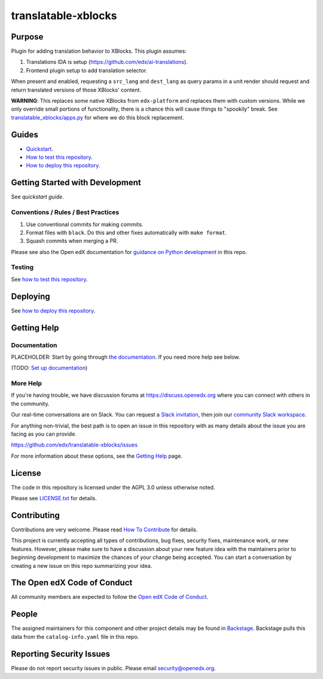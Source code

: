 translatable-xblocks
####################

|pypi-badge| |ci-badge| |codecov-badge| |doc-badge| |pyversions-badge|
|license-badge| |status-badge|

Purpose
*******

Plugin for adding translation behavior to XBlocks. This plugin assumes:

1. Translations IDA is setup (https://github.com/edx/ai-translations).

2. Frontend plugin setup to add translation selector.

When present and enabled, requesting a ``src_lang`` and ``dest_lang`` as query params in a unit render
should request and return translated versions of those XBlocks' content.

**WARNING**: This replaces some native XBlocks from ``edx-platform`` and replaces them with custom versions.
While we only override small portions of functionality, there is a chance this will cause things to "spookily"
break. See `translatable_xblocks/apps.py <translatable_xblocks/apps.py>`_ for where we do this block replacement.

Guides
******

- `Quickstart`_.
- `How to test this repository`_.
- `How to deploy this repository`_.

.. _Quickstart: docs/quickstarts/index.rst
.. _How to test this repository: docs/how-tos/test_this_repo.rst
.. _How to deploy this repository: docs/how-tos/deploy_this_repo.rst

Getting Started with Development
********************************

See `quickstart guide`.

.. _quickstart guide: docs/quickstarts/index.rst


Conventions / Rules / Best Practices
====================================

1. Use conventional commits for making commits.

2. Format files with ``black``. Do this and other fixes automatically with ``make format``.

3. Squash commits when merging a PR.

Please see also the Open edX documentation for `guidance on Python development <https://docs.openedx.org/en/latest/developers/how-tos/get-ready-for-python-dev.html>`_ in this repo.

Testing
=======

See `how to test this repository`_.

.. _how to test this repository: docs/how-tos/test_this_repo.rst

Deploying
*********

See `how to deploy this repository`_.

.. _how to deploy this repository: docs/how-tos/deploy_this_repo.rst

Getting Help
************

Documentation
=============

PLACEHOLDER: Start by going through `the documentation`_.  If you need more help see below.

.. _the documentation: https://docs.openedx.org/projects/translatable-xblocks

(TODO: `Set up documentation <https://openedx.atlassian.net/wiki/spaces/DOC/pages/21627535/Publish+Documentation+on+Read+the+Docs>`_)

More Help
=========

If you're having trouble, we have discussion forums at
https://discuss.openedx.org where you can connect with others in the
community.

Our real-time conversations are on Slack. You can request a `Slack
invitation`_, then join our `community Slack workspace`_.

For anything non-trivial, the best path is to open an issue in this
repository with as many details about the issue you are facing as you
can provide.

https://github.com/edx/translatable-xblocks/issues

For more information about these options, see the `Getting Help <https://openedx.org/getting-help>`__ page.

.. _Slack invitation: https://openedx.org/slack
.. _community Slack workspace: https://openedx.slack.com/

License
*******

The code in this repository is licensed under the AGPL 3.0 unless
otherwise noted.

Please see `LICENSE.txt <LICENSE.txt>`_ for details.

Contributing
************

Contributions are very welcome.
Please read `How To Contribute <https://openedx.org/r/how-to-contribute>`_ for details.

This project is currently accepting all types of contributions, bug fixes,
security fixes, maintenance work, or new features.  However, please make sure
to have a discussion about your new feature idea with the maintainers prior to
beginning development to maximize the chances of your change being accepted.
You can start a conversation by creating a new issue on this repo summarizing
your idea.

The Open edX Code of Conduct
****************************

All community members are expected to follow the `Open edX Code of Conduct`_.

.. _Open edX Code of Conduct: https://openedx.org/code-of-conduct/

People
******

The assigned maintainers for this component and other project details may be
found in `Backstage`_. Backstage pulls this data from the ``catalog-info.yaml``
file in this repo.

.. _Backstage: https://backstage.openedx.org/catalog/default/component/translatable-xblocks

Reporting Security Issues
*************************

Please do not report security issues in public. Please email security@openedx.org.

.. |pypi-badge| image:: https://img.shields.io/pypi/v/translatable-xblocks.svg
    :target: https://pypi.python.org/pypi/translatable-xblocks/
    :alt: PyPI

.. |ci-badge| image:: https://github.com/edx/translatable-xblocks/workflows/Python%20CI/badge.svg?branch=main
    :target: https://github.com/edx/translatable-xblocks/actions
    :alt: CI

.. |codecov-badge| image:: https://codecov.io/github/edx/translatable-xblocks/coverage.svg?branch=main
    :target: https://codecov.io/github/edx/translatable-xblocks?branch=main
    :alt: Codecov

.. |doc-badge| image:: https://readthedocs.org/projects/translatable-xblocks/badge/?version=latest
    :target: https://docs.openedx.org/projects/translatable-xblocks
    :alt: Documentation

.. |pyversions-badge| image:: https://img.shields.io/pypi/pyversions/translatable-xblocks.svg
    :target: https://pypi.python.org/pypi/translatable-xblocks/
    :alt: Supported Python versions

.. |license-badge| image:: https://img.shields.io/github/license/edx/translatable-xblocks.svg
    :target: https://github.com/edx/translatable-xblocks/blob/main/LICENSE.txt
    :alt: License

.. TODO: Choose one of the statuses below and remove the other status-badge lines.
.. |status-badge| image:: https://img.shields.io/badge/Status-Experimental-yellow
.. .. |status-badge| image:: https://img.shields.io/badge/Status-Maintained-brightgreen
.. .. |status-badge| image:: https://img.shields.io/badge/Status-Deprecated-orange
.. .. |status-badge| image:: https://img.shields.io/badge/Status-Unsupported-red

